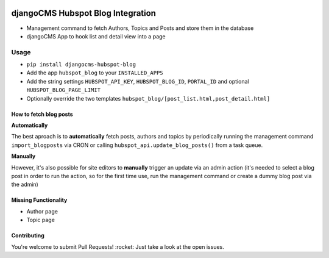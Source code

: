 .. image:: https://badge.fury.io/py/djangocms-hubspot-blog.svg
    :target: https://badge.fury.io/py/djangocms-hubspot-blog
    
==================================
djangoCMS Hubspot Blog Integration
==================================

- Management command to fetch Authors, Topics and Posts and store them in the database    
- djangoCMS App to hook list and detail view into a page

Usage
==================================

- ``pip install djangocms-hubspot-blog``     
- Add the app ``hubspot_blog`` to your ``INSTALLED_APPS``
- Add the string settings ``HUBSPOT_API_KEY``, ``HUBSPOT_BLOG_ID``, ``PORTAL_ID`` and optional ``HUBSPOT_BLOG_PAGE_LIMIT``
- Optionally override the two templates ``hubspot_blog/[post_list.html,post_detail.html]``    

How to fetch blog posts
-----------------------
**Automatically**

The best aproach is to **automatically** fetch posts, authors and topics by
periodically running the management command ``import_blogposts`` via CRON
or calling ``hubspot_api.update_blog_posts()`` from a task queue.

**Manually**

However, it's also possible for site editors to **manually** trigger an
update via an admin action (it's needed to select a blog post in order
to run the action, so for the first time use, run the management command or create a dummy blog post via the admin)

Missing Functionality
-------------------------
- Author page    
- Topic page    

Contributing
----------------
You're welcome to submit Pull Requests! :rocket:
Just take a look at the open issues.
